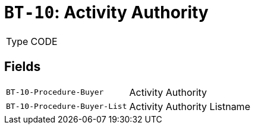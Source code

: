 = `BT-10`: Activity Authority
:navtitle: Business Terms

[horizontal]
Type:: CODE

== Fields
[horizontal]
  `BT-10-Procedure-Buyer`:: Activity Authority
  `BT-10-Procedure-Buyer-List`:: Activity Authority Listname
